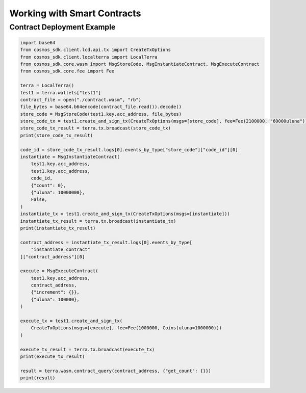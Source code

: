 .. smart_contracts:

Working with Smart Contracts
============================

Contract Deployment Example
---------------------------

.. code-block:: python

    import base64
    from cosmos_sdk.client.lcd.api.tx import CreateTxOptions
    from cosmos_sdk.client.localterra import LocalTerra
    from cosmos_sdk.core.wasm import MsgStoreCode, MsgInstantiateContract, MsgExecuteContract    
    from cosmos_sdk.core.fee import Fee
    
    terra = LocalTerra()
    test1 = terra.wallets["test1"]
    contract_file = open("./contract.wasm", "rb")
    file_bytes = base64.b64encode(contract_file.read()).decode()
    store_code = MsgStoreCode(test1.key.acc_address, file_bytes)
    store_code_tx = test1.create_and_sign_tx(CreateTxOptions(msgs=[store_code], fee=Fee(2100000, "60000uluna")))
    store_code_tx_result = terra.tx.broadcast(store_code_tx)
    print(store_code_tx_result)

    code_id = store_code_tx_result.logs[0].events_by_type["store_code"]["code_id"][0]
    instantiate = MsgInstantiateContract(
        test1.key.acc_address,
        test1.key.acc_address,
        code_id,
        {"count": 0},
        {"uluna": 10000000},
        False,
    )
    instantiate_tx = test1.create_and_sign_tx(CreateTxOptions(msgs=[instantiate]))
    instantiate_tx_result = terra.tx.broadcast(instantiate_tx)
    print(instantiate_tx_result)

    contract_address = instantiate_tx_result.logs[0].events_by_type[
        "instantiate_contract"
    ]["contract_address"][0]

    execute = MsgExecuteContract(
        test1.key.acc_address,
        contract_address,
        {"increment": {}},
        {"uluna": 100000},
    )

    execute_tx = test1.create_and_sign_tx(
        CreateTxOptions(msgs=[execute], fee=Fee(1000000, Coins(uluna=1000000)))
    )

    execute_tx_result = terra.tx.broadcast(execute_tx)
    print(execute_tx_result)

    result = terra.wasm.contract_query(contract_address, {"get_count": {}})
    print(result)
    
